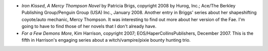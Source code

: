 .. title: Recent Reading
.. slug: 2008-01-19
.. date: 2008-01-19 00:00:00 UTC-05:00
.. tags: old blog,recent reading
.. category: oldblog
.. link: 
.. description: 
.. type: text


+ *Iron Kissed*, *A Mercy Thompson Novel* by Patricia Brigs, copyright
  2008 by Hurog, Inc.; Ace/The Berkley Publishing Group/Penguin Group
  (USA) Inc., January 2008. Another entry in Briggs' series about her
  shapeshifting coyote/auto mechanic, Mercy Thompson. It was interesting
  to find out more about her version of the Fae. I'm going to have to
  find those of her novels that I don't already have.
+ *For a Few Demons More*, Kim Harrison, copyright 2007;
  EOS/HaperCollinsPublishers, December 2007. This is the fifth in
  Harrison's engaging series about a witch/vampire/pixie bounty hunting
  trio.
